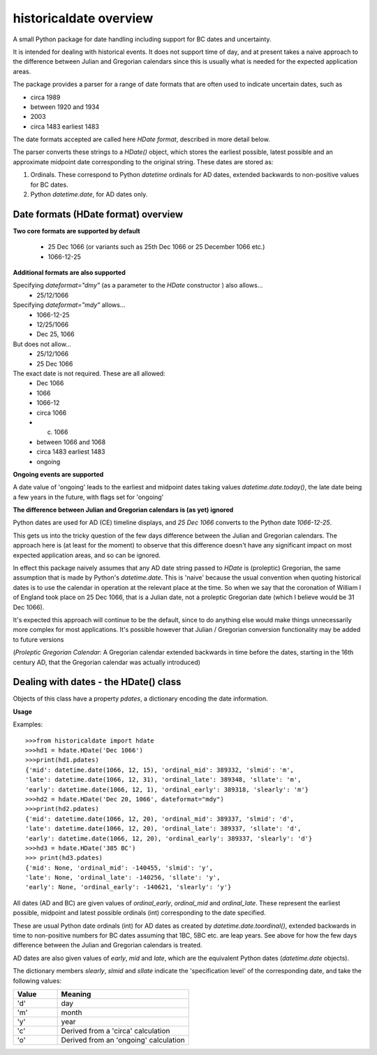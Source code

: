 historicaldate overview
=======================

A small Python package for date handling including support for BC dates and uncertainty.

It is intended for dealing with historical events. It does not support time of day, 
and at present takes a naive approach to 
the difference between Julian and Gregorian calendars
since this is usually what is needed for the expected application areas.

The package provides a parser for a range of date formats that are often used to 
indicate uncertain dates, such as

*   circa 1989
*   between 1920 and 1934
*   2003
*   circa 1483 earliest 1483

The date formats accepted are called here *HDate format*, described in more
detail below.

The parser converts these strings to a *HDate()* object, which stores the earliest possible, 
latest possible and an approximate midpoint date corresponding to the original string.
These dates are stored as:

#. Ordinals. These correspond to Python *datetime* ordinals for AD dates, extended backwards to non-positive values for BC dates.
#. Python *datetime.date*, for AD dates only.

Date formats (HDate format) overview
------------------------------------

**Two core formats are supported by default**

   * 25 Dec 1066 (or variants such as 25th Dec 1066 or 25 December 1066 etc.)
   * 1066-12-25

**Additional formats are also supported**

Specifying *dateformat="dmy"* (as a parameter to the *HDate* constructor ) also allows...
   * 25/12/1066

Specifying *dateformat="mdy"* allows...
   * 1066-12-25
   * 12/25/1066
   * Dec 25, 1066

But does not allow...
   * 25/12/1066
   * 25 Dec 1066

The exact date is not required. These are all allowed:
   * Dec 1066
   * 1066
   * 1066-12
   * circa 1066
   * c. 1066
   * between 1066 and 1068
   * circa 1483 earliest 1483
   * ongoing

**Ongoing events are supported**

A date value of 'ongoing' leads to the earliest and midpoint dates taking
values *datetime.date.today()*, the late date being a few years in
the future, with flags set for 'ongoing'

**The difference between Julian and Gregorian calendars is (as yet) ignored**

Python dates are used for AD (CE) timeline displays,
and *25 Dec 1066* converts to the Python date *1066-12-25*.

This gets us into the tricky question of the few days difference between the Julian and Gregorian calendars. The approach here is (at least for the moment) to observe that this difference doesn't have any significant impact on most expected application areas, and so can be ignored.

In effect this package naively assumes that any AD date string passed to *HDate* is (proleptic) Gregorian, the same assumption that is made by Python's *datetime.date*.
This is 'naive' because the usual convention when quoting historical dates is to use the calendar in operation at the relevant place at the time. So when we say that the coronation of William I of England took place on 25 Dec 1066, that is a Julian date, not a proleptic Gregorian date (which I believe would be 31 Dec 1066).

It's expected this approach will continue to be the default, since to do anything else would make things unnecessarily more complex for most applications. It's possible however that Julian / Gregorian conversion functionality may be added to future versions

(*Proleptic Gregorian Calendar*: A Gregorian calendar extended backwards in time before the dates, starting in the 16th century AD, that the Gregorian calendar was actually introduced)

Dealing with dates - the HDate() class
--------------------------------------

Objects of this class have a property *pdates*, a dictionary encoding the date information.

**Usage**

Examples::

    >>>from historicaldate import hdate
    >>>hd1 = hdate.HDate('Dec 1066')
    >>>print(hd1.pdates)
    {'mid': datetime.date(1066, 12, 15), 'ordinal_mid': 389332, 'slmid': 'm', 
    'late': datetime.date(1066, 12, 31), 'ordinal_late': 389348, 'sllate': 'm',
    'early': datetime.date(1066, 12, 1), 'ordinal_early': 389318, 'slearly': 'm'}
    >>>hd2 = hdate.HDate('Dec 20, 1066', dateformat="mdy")
    >>>print(hd2.pdates)
    {'mid': datetime.date(1066, 12, 20), 'ordinal_mid': 389337, 'slmid': 'd',
    'late': datetime.date(1066, 12, 20), 'ordinal_late': 389337, 'sllate': 'd',
    'early': datetime.date(1066, 12, 20), 'ordinal_early': 389337, 'slearly': 'd'}
    >>>hd3 = hdate.HDate('385 BC')
    >>> print(hd3.pdates)
    {'mid': None, 'ordinal_mid': -140455, 'slmid': 'y', 
    'late': None, 'ordinal_late': -140256, 'sllate': 'y', 
    'early': None, 'ordinal_early': -140621, 'slearly': 'y'}

All dates (AD and BC) are given values of *ordinal_early*, *ordinal_mid* and *ordinal_late*. These represent the earliest possible, midpoint and latest possible ordinals (int) corresponding to the date specified.

These are usual Python date ordinals (int) for AD dates as created by *datetime.date.toordinal()*, extended backwards in time to non-positive numbers for BC dates assuming that 1BC, 5BC etc. are leap years. See above for how the few days difference between the Julian and Gregorian calendars is treated.

AD dates are also given values of *early*, *mid* and *late*, which are the equivalent Python dates (*datetime.date* objects).

The dictionary members *slearly*, *slmid* and *sllate* indicate the 'specification level' of the corresponding date, and take the following values:

.. list-table::
   :widths: 25 75
   :header-rows: 1

   * - Value
     - Meaning
   * - 'd'
     - day
   * - 'm'
     - month
   * - 'y'
     - year
   * - 'c'
     - Derived from a 'circa' calculation
   * - 'o'
     - Derived from an 'ongoing' calculation
